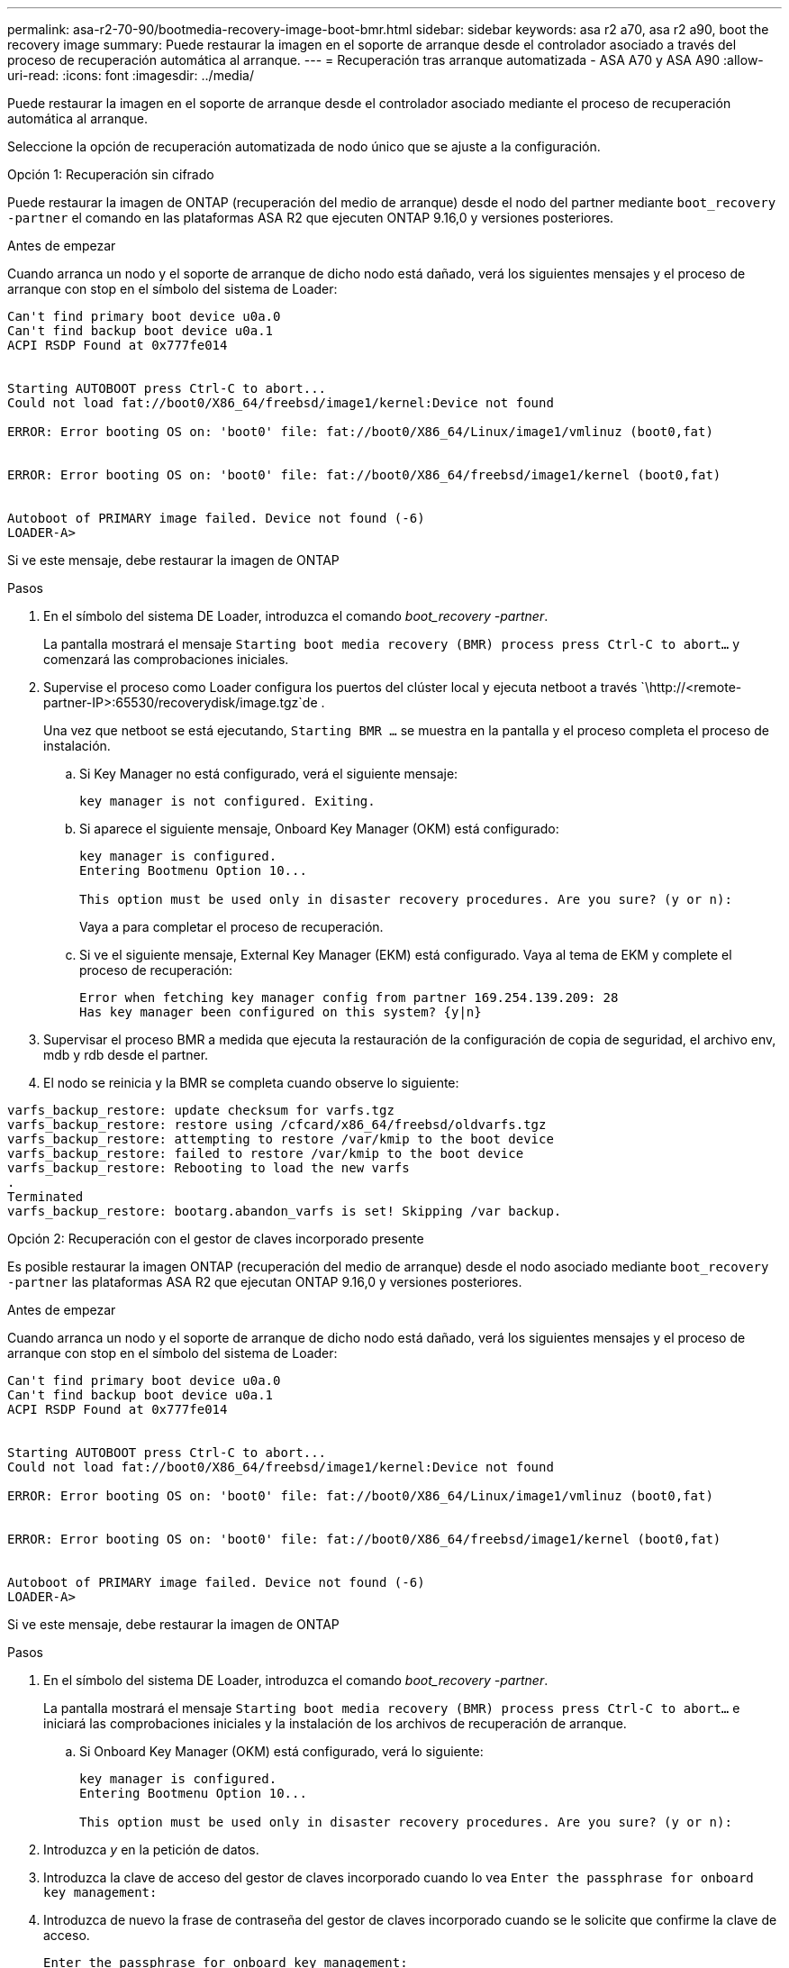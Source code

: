 ---
permalink: asa-r2-70-90/bootmedia-recovery-image-boot-bmr.html 
sidebar: sidebar 
keywords: asa r2 a70, asa r2 a90, boot the recovery image 
summary: Puede restaurar la imagen en el soporte de arranque desde el controlador asociado a través del proceso de recuperación automática al arranque. 
---
= Recuperación tras arranque automatizada - ASA A70 y ASA A90
:allow-uri-read: 
:icons: font
:imagesdir: ../media/


[role="lead"]
Puede restaurar la imagen en el soporte de arranque desde el controlador asociado mediante el proceso de recuperación automática al arranque.

Seleccione la opción de recuperación automatizada de nodo único que se ajuste a la configuración.

[role="tabbed-block"]
====
.Opción 1: Recuperación sin cifrado
--
Puede restaurar la imagen de ONTAP (recuperación del medio de arranque) desde el nodo del partner mediante `boot_recovery -partner` el comando en las plataformas ASA R2 que ejecuten ONTAP 9.16,0 y versiones posteriores.

.Antes de empezar
Cuando arranca un nodo y el soporte de arranque de dicho nodo está dañado, verá los siguientes mensajes y el proceso de arranque con stop en el símbolo del sistema de Loader:

[listing]
----

Can't find primary boot device u0a.0
Can't find backup boot device u0a.1
ACPI RSDP Found at 0x777fe014


Starting AUTOBOOT press Ctrl-C to abort...
Could not load fat://boot0/X86_64/freebsd/image1/kernel:Device not found

ERROR: Error booting OS on: 'boot0' file: fat://boot0/X86_64/Linux/image1/vmlinuz (boot0,fat)


ERROR: Error booting OS on: 'boot0' file: fat://boot0/X86_64/freebsd/image1/kernel (boot0,fat)


Autoboot of PRIMARY image failed. Device not found (-6)
LOADER-A>

----
Si ve este mensaje, debe restaurar la imagen de ONTAP

.Pasos
. En el símbolo del sistema DE Loader, introduzca el comando _boot_recovery -partner_.
+
La pantalla mostrará el mensaje `Starting boot media recovery (BMR) process press Ctrl-C to abort...` y comenzará las comprobaciones iniciales.

. Supervise el proceso como Loader configura los puertos del clúster local y ejecuta netboot a través `\http://<remote-partner-IP>:65530/recoverydisk/image.tgz`de .
+
Una vez que netboot se está ejecutando, `Starting BMR ...` se muestra en la pantalla y el proceso completa el proceso de instalación.

+
.. Si Key Manager no está configurado, verá el siguiente mensaje:
+
....
key manager is not configured. Exiting.
....
.. Si aparece el siguiente mensaje, Onboard Key Manager (OKM) está configurado:
+
....

key manager is configured.
Entering Bootmenu Option 10...

This option must be used only in disaster recovery procedures. Are you sure? (y or n):

....
+
Vaya a para completar el proceso de recuperación.

.. Si ve el siguiente mensaje, External Key Manager (EKM) está configurado. Vaya al tema de EKM y complete el proceso de recuperación:
+
....
Error when fetching key manager config from partner 169.254.139.209: 28
Has key manager been configured on this system? {y|n}

....


. Supervisar el proceso BMR a medida que ejecuta la restauración de la configuración de copia de seguridad, el archivo env, mdb y rdb desde el partner.
. El nodo se reinicia y la BMR se completa cuando observe lo siguiente:


....

varfs_backup_restore: update checksum for varfs.tgz
varfs_backup_restore: restore using /cfcard/x86_64/freebsd/oldvarfs.tgz
varfs_backup_restore: attempting to restore /var/kmip to the boot device
varfs_backup_restore: failed to restore /var/kmip to the boot device
varfs_backup_restore: Rebooting to load the new varfs
.
Terminated
varfs_backup_restore: bootarg.abandon_varfs is set! Skipping /var backup.

....
--
.Opción 2: Recuperación con el gestor de claves incorporado presente
--
Es posible restaurar la imagen ONTAP (recuperación del medio de arranque) desde el nodo asociado mediante `boot_recovery -partner` las plataformas ASA R2 que ejecutan ONTAP 9.16,0 y versiones posteriores.

.Antes de empezar
Cuando arranca un nodo y el soporte de arranque de dicho nodo está dañado, verá los siguientes mensajes y el proceso de arranque con stop en el símbolo del sistema de Loader:

....

Can't find primary boot device u0a.0
Can't find backup boot device u0a.1
ACPI RSDP Found at 0x777fe014


Starting AUTOBOOT press Ctrl-C to abort...
Could not load fat://boot0/X86_64/freebsd/image1/kernel:Device not found

ERROR: Error booting OS on: 'boot0' file: fat://boot0/X86_64/Linux/image1/vmlinuz (boot0,fat)


ERROR: Error booting OS on: 'boot0' file: fat://boot0/X86_64/freebsd/image1/kernel (boot0,fat)


Autoboot of PRIMARY image failed. Device not found (-6)
LOADER-A>

....
Si ve este mensaje, debe restaurar la imagen de ONTAP

.Pasos
. En el símbolo del sistema DE Loader, introduzca el comando _boot_recovery -partner_.
+
La pantalla mostrará el mensaje `Starting boot media recovery (BMR) process press Ctrl-C to abort...` e iniciará las comprobaciones iniciales y la instalación de los archivos de recuperación de arranque.

+
.. Si Onboard Key Manager (OKM) está configurado, verá lo siguiente:
+
....
key manager is configured.
Entering Bootmenu Option 10...

This option must be used only in disaster recovery procedures. Are you sure? (y or n):
....


. Introduzca _y_ en la petición de datos.
. Introduzca la clave de acceso del gestor de claves incorporado cuando lo vea `Enter the passphrase for onboard key management:`
. Introduzca de nuevo la frase de contraseña del gestor de claves incorporado cuando se le solicite que confirme la clave de acceso.
+
....
Enter the passphrase for onboard key management:
Enter the passphrase again to confirm:
Enter the backup data:
TmV0QXBwIEtleSBCbG9iAAECAAAEAAAAcAEAAAAAAAA3yR6UAAAAACEAAAAAAAAA
QAAAAAAAAACJz1u2AAAAAPX84XY5AU0p4Jcb9t8wiwOZoqyJPJ4L6/j5FHJ9yj/w
RVDO1sZB1E4HO79/zYc82nBwtiHaSPWCbkCrMWuQQDsiAAAAAAAAACgAAAAAAAAA
3WTh7gAAAAAAAAAAAAAAAAIAAAAAAAgAZJEIWvdeHr5RCAvHGclo+wAAAAAAAAAA
IgAAAAAAAAAoAAAAAAAAAEOTcR0AAAAAAAAAAAAAAAACAAAAAAAJAGr3tJA/LRzU
QRHwv+1aWvAAAAAAAAAAACQAAAAAAAAAgAAAAAAAAABHVFpxAAAAAHUgdVq0EKNp
.
.
.
.
....
+
Verá lo siguiente cuando se complete el proceso de recuperación:

+
....
Trying to recover keymanager secrets....
Setting recovery material for the onboard key manager
Recovery secrets set successfully
Trying to delete any existing km_onboard.wkeydb file.

Successfully recovered keymanager secrets.
....
. Supervisar el proceso BMR a medida que ejecuta la restauración de la configuración de copia de seguridad, el archivo env, mdb y rdb desde el partner.
+
Cuando se completa la restauración, el nodo se reinicia para completar el proceso.



--
.Opción 3: Recuperación con External Key Manager presente
--
Es posible restaurar la imagen ONTAP (recuperación del medio de arranque) desde el nodo asociado mediante `boot_recovery -partner` las plataformas ASA R2 que ejecutan ONTAP 9.16,0 y versiones posteriores.

Cuando arranca un nodo y el soporte de arranque de dicho nodo está dañado, verá los siguientes mensajes y el proceso de arranque con stop en el símbolo del sistema de Loader:

....

Can't find primary boot device u0a.0
Can't find backup boot device u0a.1
ACPI RSDP Found at 0x777fe014


Starting AUTOBOOT press Ctrl-C to abort...
Could not load fat://boot0/X86_64/freebsd/image1/kernel:Device not found

ERROR: Error booting OS on: 'boot0' file: fat://boot0/X86_64/Linux/image1/vmlinuz (boot0,fat)


ERROR: Error booting OS on: 'boot0' file: fat://boot0/X86_64/freebsd/image1/kernel (boot0,fat)


Autoboot of PRIMARY image failed. Device not found (-6)
LOADER-A>
....
Si ve este mensaje, debe restaurar la imagen de ONTAP.

.Pasos
. En el símbolo del sistema DE Loader, introduzca el comando _boot_recovery -partner_.
+
La pantalla mostrará el mensaje `Starting boot media recovery (BMR) process press Ctrl-C to abort...` e iniciará las comprobaciones iniciales y la instalación de los archivos de recuperación de arranque.

+
.. Si External Key Manager (EKM) está configurado, aparecerá lo siguiente:
+
....
Error when fetching key manager config from partner 169.254.139.209: 28
Has key manager been configured on this system? {y|n}
....
.. Introduzca _y_ si se ha configurado un gestor de claves.
+
....
key manager is configured.
Entering Bootmenu Option 11...
....


+
La opción bootmenu 11 solicitará al usuario toda la información de configuración de EKM para que los archivos de configuración puedan ser reconstruidos.

. Introduzca la configuración de EKM en cada petición de datos.
+
*NOTA:* La mayor parte de esta información fue ingresada cuando EKM fue originalmente habilitado. Debe introducir la misma información que se introdujo durante la configuración inicial de EKM.

. Compruebe que `Keystore UUID` los y `Cluster UUID` son correctos.
+
.. En el nodo del partner, recupere el UUID de clúster con  `cluster identity show`el comando.
.. En el nodo asociado, recupere el UUID de almacén de claves con el `vserver show -type admin` comando y `key-manager keystore show -vserver <nodename>` el comando.
.. Introduzca los valores para UUID del almacén de claves y UUID de clúster cuando se le solicite.
+
*NOTA:* Si el nodo asociado no está disponible, el UUID de almacén de claves y el UUID de clúster se pueden obtener de la clave Mroot-AK ubicada en el servidor de claves configurado.

+
Verifique `x-NETAPP-ClusterName: <cluster name>` para el UUID de clúster y `x-NETAPP-KeyUsage: "MROOT-AK"` los atributos de UUID de almacén de claves a fin de asegurarse de tener las claves correctas.



. Supervise la recuperación y restauración de Mroot-AK en el nodo ONTAP.
. Si el proceso no puede restaurar la clave, verá el siguiente mensaje y deberá configurar e0M desde el shell del sistema de menús:
+
....
ERROR: kmip_init: halting this system with encrypted mroot...
WARNING: kmip_init: authentication keys might not be available.
********************************************************
*                 A T T E N T I O N                    *
*                                                      *
*       System cannot connect to key managers.         *
*                                                      *
********************************************************
ERROR: kmip_init: halting this system with encrypted mroot...
.
Terminated

Uptime: 11m32s
System halting...

LOADER-B>

....
+
.. Ejecute `boot_recovery -partner` el comando en el nodo de recuperación.
.. Cuando se le solicite que realice (y o n) las opciones para EKM, seleccione _n_ para todos.
+
Después de seleccionar la opción _n_ para las indicaciones de 8, el sistema se detendrá en el menú de inicio.

.. Recopile la información del archivo /cfcard/kmip/servers.cfg de otro nodo del clúster. Usted recopilará la siguiente información:
+
*** La dirección del servidor KMIP.
*** El puerto KMIP.
*** UUID del almacén de claves.
*** Una copia del certificado de cliente del archivo /cfcard/kmip/certs/client.crt.
*** Una copia de la clave de cliente del archivo /cfcard/kmip/certs/client.key.
*** Una copia de las CA del servidor KMIP del archivo /cfcard/kmip/certs/CA.pem.


.. Introduzca systemshell desde el menú de inicio introduciendo _systemshell_ en el prompt.
.. Configure la red desde el menú systemshell para e0M, máscara de red y puerta de enlace.
.. Salga del menú systemshell con el comando _exit_.
.. Verá el menú de arranque. Seleccione la opción `11` para continuar con la restauración de EKM.
.. Responda `y` a las siguientes preguntas e introduzca la información obligatoria que haya recopilado anteriormente cuando se le solicite:
+
*** ¿Tiene una copia del archivo /cfcard/kmip/certs/client.crt? {s/n}
*** ¿Tiene una copia del archivo /cfcard/kmip/certs/client.key? {s/n}
*** ¿Tiene una copia del archivo /cfcard/kmip/certs/ca.pem? {s/n}
*** ¿Tiene una copia del archivo /cfcard/kmip/servers.cfg? {s/n}




. Si la clave se restaura correctamente, el proceso de recuperación continúa y reinicia el nodo.


--
====